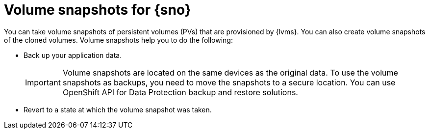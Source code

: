 // Module included in the following assemblies:
//
// storage/persistent_storage/persistent_storage_local/persistent-storage-using-lvms.adoc

:_content-type: CONCEPT
[id="lvms-volume-snapsot-for-sno_{context}"]
= Volume snapshots for {sno}

You can take volume snapshots of persistent volumes (PVs) that are provisioned by {lvms}.
You can also create volume snapshots of the cloned volumes. Volume snapshots help you to do the following:

* Back up your application data.
+
[IMPORTANT]
====
Volume snapshots are located on the same devices as the original data. To use the volume snapshots as backups, you need to move the snapshots to a secure location. You can use OpenShift API for Data Protection backup and restore solutions.
====

* Revert to a state at which the volume snapshot was taken.